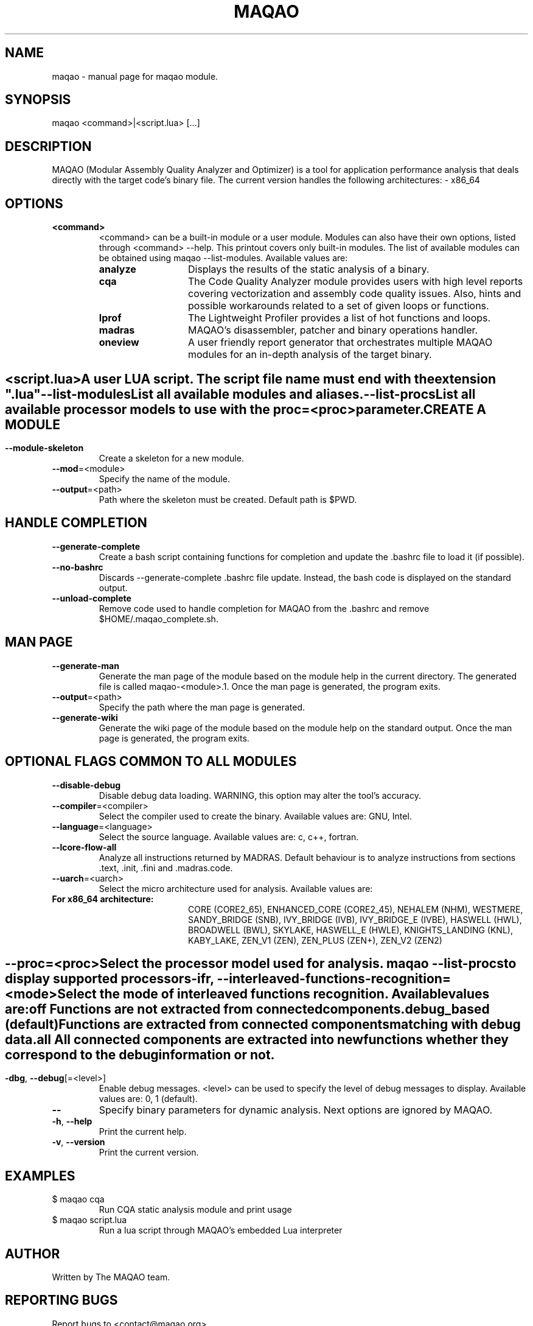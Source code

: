 .\" File generated using by MAQAO.
.TH MAQAO "1" "2020/12/03" "MAQAO 2.12.0" "User Commands"
.SH NAME
maqao \- manual page for maqao module.
.SH SYNOPSIS
maqao <command>|<script.lua> [...]
.SH DESCRIPTION
MAQAO (Modular Assembly Quality Analyzer and Optimizer) is a tool for application performance analysis that deals directly with the target code's binary file. The current version handles the following architectures:   - x86_64
.SH OPTIONS
.TP
\fB<command>\fR
<command> can be a built-in module or a user module. Modules can also have their own options, listed through <command> --help. This printout covers only built-in modules. The list of available modules can be obtained using maqao --list-modules.  Available values are: 
.TP 20 
\fB       analyze\fR 
Displays the results of the static analysis of a binary.
.TP 20 
\fB       cqa\fR 
The Code Quality Analyzer module provides users with high level reports covering vectorization and assembly code quality issues. Also, hints and possible workarounds related to a set of given loops or functions.
.TP 20 
\fB       lprof\fR 
The Lightweight Profiler provides a list of hot functions and loops.
.TP 20 
\fB       madras\fR 
MAQAO's disassembler, patcher and binary operations handler.
.TP 20 
\fB       oneview\fR 
A user friendly report generator that orchestrates multiple MAQAO modules for an in-depth analysis of the target binary.
.
.SH ""
.TP
\fB<script.lua>\fR
A user LUA script. The script file name must end with the extension ".lua"
.TP
\fB\-\-list-modules\fR
List all available modules and aliases.
.TP
\fB\-\-list-procs\fR
List all available processor models to use with the proc=<proc> parameter.
.SH "    CREATE A MODULE"
.TP
\fB\-\-module-skeleton\fR
Create a skeleton for a new module.
.TP
\fB\-\-mod\fR\=<module>
Specify the name of the module.
.TP
\fB\-\-output\fR\=<path>
Path where the skeleton must be created. Default path is $PWD.
.SH "    HANDLE COMPLETION"
.TP
\fB\-\-generate-complete\fR
Create a bash script containing functions for completion and update the .bashrc file to load it (if possible).
.TP
\fB\-\-no-bashrc\fR
Discards --generate-complete .bashrc file update. Instead, the bash code is displayed on the standard output.
.TP
\fB\-\-unload-complete\fR
Remove code used to handle completion for MAQAO from the .bashrc and remove $HOME/.maqao_complete.sh.
.SH "    MAN PAGE"
.TP
\fB\-\-generate-man\fR
Generate the man page of the module based on the module help in the current directory. The generated file is called maqao-<module>.1. Once the man page is generated, the program exits.
.TP
\fB\-\-output\fR\=<path>
Specify the path where the man page is generated.
.TP
\fB\-\-generate-wiki\fR
Generate the wiki page of the module based on the module help on the standard output. Once the man page is generated, the program exits.
.SH "    OPTIONAL FLAGS COMMON TO ALL MODULES"
.TP
\fB\-\-disable-debug\fR
Disable debug data loading. WARNING, this option may alter the tool's accuracy.
.TP
\fB\-\-compiler\fR\=<compiler>
Select the compiler used to create the binary. Available values are: 
GNU, Intel.

.TP
\fB\-\-language\fR\=<language>
Select the source language. Available values are: 
c, c++, fortran.

.TP
\fB\-\-lcore-flow-all\fR
Analyze all instructions returned by MADRAS. Default behaviour is to analyze instructions from sections .text, .init, .fini and .madras.code. 
.TP
\fB\-\-uarch\fR\=<uarch>
Select the micro architecture used for analysis. Available values are: 
.TP 20 
\fB       For x86_64 architecture:\fR 
CORE (CORE2_65), ENHANCED_CORE (CORE2_45), NEHALEM (NHM), WESTMERE, SANDY_BRIDGE (SNB), IVY_BRIDGE (IVB),             IVY_BRIDGE_E (IVBE), HASWELL (HWL), BROADWELL (BWL), SKYLAKE, HASWELL_E (HWLE), KNIGHTS_LANDING (KNL),             KABY_LAKE, ZEN_V1 (ZEN), ZEN_PLUS (ZEN+), ZEN_V2 (ZEN2)
.
.SH ""
.TP
\fB\-\-proc\fR\=<proc>
Select the processor model used for analysis. maqao --list-procs to display supported processors
.TP
\fB\-ifr\fR, \fB\-\-interleaved-functions-recognition\fR\=<mode>
Select the mode of interleaved functions recognition. Available values are: 
.TP 20 
\fB       off\fR 
Functions are not extracted from connected components.
.TP 20 
\fB       debug_based\fR  (default)
Functions are extracted from connected components matching with debug data.
.TP 20 
\fB       all\fR 
All connected components are extracted into new functions whether they correspond to the debug information or not.
.
.SH ""
.TP
\fB\-dbg\fR, \fB\-\-debug\fR[\=<level>]
Enable debug messages. <level> can be used to specify the level of debug messages to display. Available values are: 
0, 1 (default).

.TP
\fB\-\-\fR
Specify binary parameters for dynamic analysis. Next options are ignored by MAQAO.
.TP
\fB\-h\fR, \fB\-\-help\fR
Print the current help.
.TP
\fB\-v\fR, \fB\-\-version\fR
Print the current version.
.SH EXAMPLES
.TP
$ maqao cqa
Run CQA static analysis module and print usage
.TP
$ maqao script.lua
Run a lua script through MAQAO's embedded Lua interpreter
.SH AUTHOR
Written by The MAQAO team.
.SH "REPORTING BUGS"
Report bugs to <contact@maqao.org>.
.SH COPYRIGHT
MAQAO (C), 2004-2020 Universite de Versailles Saint-Quentin-en-Yvelines (UVSQ), 
is distributed under the GNU Lesser General Public License (GNU LGPL). MAQAO is 
free software; you can use it under the terms of the GNU Lesser General 
Public License as published by the Free Software Foundation; either version 2.1 
of the License, or (at your option) any later version. This software is distributed 
in the hope that it will be useful, but WITHOUT ANY WARRANTY; without even the 
implied warranty of MERCHANTABILITY or FITNESS FOR A PARTICULAR PURPOSE. See the 
GNU Lesser General Public License for more details.

The full legal text of the GNU Lesser General Public License (GNU LGPL) is available
at http://www.gnu.org/licenses/old-licenses/lgpl-2.1.html.
.SH "SEE ALSO"
maqao-madras(1), maqao-disass(1), maqao-cqa(1), maqao-oneview(1), maqao-analyze(1), maqao-mil2(1), maqao-mil(1), maqao-lprof(1)
